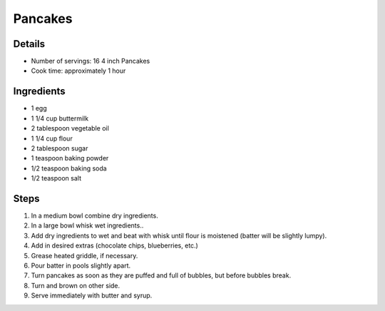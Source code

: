 Pancakes
========

Details
-------

* Number of servings: 16 4 inch Pancakes
* Cook time: approximately 1 hour

Ingredients
-----------

* 1 egg
* 1 1/4 cup buttermilk
* 2 tablespoon vegetable oil
* 1 1/4 cup flour
* 2 tablespoon sugar
* 1 teaspoon baking powder
* 1/2 teaspoon baking soda
* 1/2 teaspoon salt

Steps
-----

#. In a medium bowl combine dry ingredients.
#. In a large bowl whisk wet ingredients..
#. Add dry ingredients to wet and beat with whisk until flour is moistened (batter will be slightly lumpy).
#. Add in desired extras (chocolate chips, blueberries, etc.)
#. Grease heated griddle, if necessary.
#. Pour batter in pools slightly apart.
#. Turn pancakes as soon as they are puffed and full of bubbles, but before bubbles break.
#. Turn and brown on other side.
#. Serve immediately with butter and syrup.
